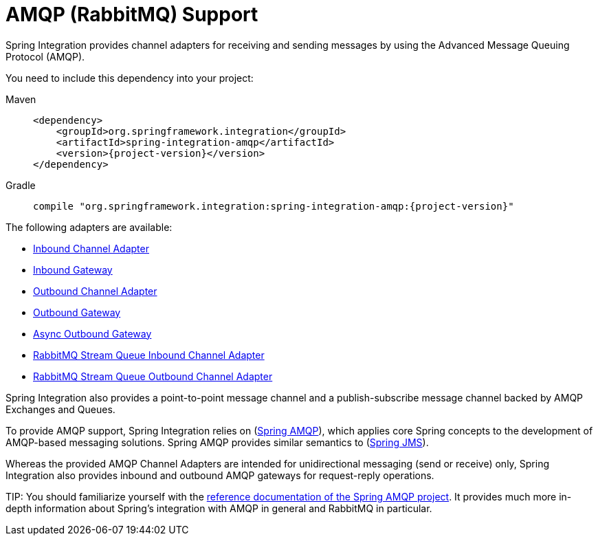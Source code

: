 [[amqp]]
= AMQP (RabbitMQ) Support

Spring Integration provides channel adapters for receiving and sending messages by using the Advanced Message Queuing Protocol (AMQP).

You need to include this dependency into your project:

[tabs]
======
Maven::
+
[source, xml, subs="normal", role="primary"]
----
<dependency>
    <groupId>org.springframework.integration</groupId>
    <artifactId>spring-integration-amqp</artifactId>
    <version>{project-version}</version>
</dependency>
----

Gradle::
+
[source, groovy, subs="normal", role="secondary"]
----
compile "org.springframework.integration:spring-integration-amqp:{project-version}"
----
======

The following adapters are available:

* xref:amqp/inbound-channel-adapter.adoc[Inbound Channel Adapter]
* xref:amqp/inbound-gateway.adoc[Inbound Gateway]
* xref:amqp/outbound-channel-adapter.adoc[Outbound Channel Adapter]
* xref:amqp/outbound-gateway.adoc[Outbound Gateway]
* xref:amqp-async-outbound-gateway[Async Outbound Gateway]
* xref:amqp/rmq-streams.adoc#rmq-stream-inbound-channel-adapter[RabbitMQ Stream Queue Inbound Channel Adapter]
* xref:amqp/rmq-streams.adoc#rmq-stream-outbound-channel-adapter[RabbitMQ Stream Queue Outbound Channel Adapter]

Spring Integration also provides a point-to-point message channel and a publish-subscribe message channel backed by AMQP Exchanges and Queues.

To provide AMQP support, Spring Integration relies on (https://projects.spring.io/spring-amqp[Spring AMQP]), which applies core Spring concepts to the development of AMQP-based messaging solutions.
Spring AMQP provides similar semantics to (https://docs.spring.io/spring/docs/current/spring-framework-reference/integration.html#jms[Spring JMS]).

Whereas the provided AMQP Channel Adapters are intended for unidirectional messaging (send or receive) only, Spring Integration also provides inbound and outbound AMQP gateways for request-reply operations.

TIP:
You should familiarize yourself with the https://docs.spring.io/spring-amqp/reference/html/[reference documentation of the Spring AMQP project].
It provides much more in-depth information about Spring's integration with AMQP in general and RabbitMQ in particular.

